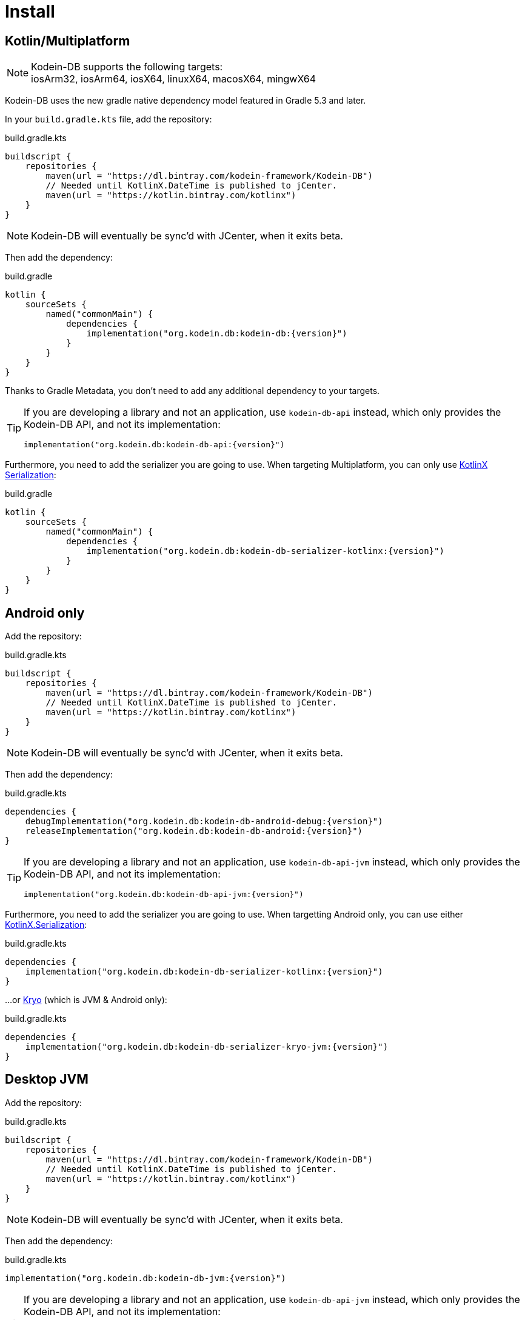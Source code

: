 = Install

[[install-kmp]]
== Kotlin/Multiplatform

NOTE: Kodein-DB supports the following targets: +
iosArm32, iosArm64, iosX64, linuxX64, macosX64, mingwX64

Kodein-DB uses the new gradle native dependency model featured in Gradle 5.3 and later.

In your `build.gradle.kts` file, add the repository:

[source,kotlin]
.build.gradle.kts
----
buildscript {
    repositories {
        maven(url = "https://dl.bintray.com/kodein-framework/Kodein-DB")
        // Needed until KotlinX.DateTime is published to jCenter.
        maven(url = "https://kotlin.bintray.com/kotlinx")
    }
}
----

NOTE: Kodein-DB will eventually be sync'd with JCenter, when it exits beta.

Then add the dependency:

[source,kotlin,subs=attributes+]
.build.gradle
----
kotlin {
    sourceSets {
        named("commonMain") {
            dependencies {
                implementation("org.kodein.db:kodein-db:{version}")
            }
        }
    }
}
----

Thanks to Gradle Metadata, you don't need to add any additional dependency to your targets.

[TIP]
====
If you are developing a library and not an application, use `kodein-db-api` instead, which only provides the Kodein-DB API, and not its implementation:

[source,kotlin,subs=attributes+]
----
implementation("org.kodein.db:kodein-db-api:{version}")
----
====

Furthermore, you need to add the serializer you are going to use.
When targeting Multiplatform, you can only use https://github.com/Kotlin/kotlinx.serialization[KotlinX Serialization]:

[source,kotlin,subs=attributes+]
.build.gradle
----
kotlin {
    sourceSets {
        named("commonMain") {
            dependencies {
                implementation("org.kodein.db:kodein-db-serializer-kotlinx:{version}")
            }
        }
    }
}
----


[[install-android]]
== Android only

Add the repository:

[source,kotlin]
.build.gradle.kts
----
buildscript {
    repositories {
        maven(url = "https://dl.bintray.com/kodein-framework/Kodein-DB")
        // Needed until KotlinX.DateTime is published to jCenter.
        maven(url = "https://kotlin.bintray.com/kotlinx")
    }
}
----

NOTE: Kodein-DB will eventually be sync'd with JCenter, when it exits beta.

Then add the dependency:

[source,kotlin,subs=attributes+]
.build.gradle.kts
----
dependencies {
    debugImplementation("org.kodein.db:kodein-db-android-debug:{version}")
    releaseImplementation("org.kodein.db:kodein-db-android:{version}")
}
----

[TIP]
====
If you are developing a library and not an application, use `kodein-db-api-jvm` instead, which only provides the Kodein-DB API, and not its implementation:

[source,kotlin,subs=attributes+]
----
implementation("org.kodein.db:kodein-db-api-jvm:{version}")
----
====

Furthermore, you need to add the serializer you are going to use.
When targetting Android only, you can use either https://github.com/Kotlin/kotlinx.serialization[KotlinX.Serialization]:

[source,kotlin,subs=attributes+]
.build.gradle.kts
----
dependencies {
    implementation("org.kodein.db:kodein-db-serializer-kotlinx:{version}")
}
----

...or https://github.com/EsotericSoftware/kryo[Kryo] (which is JVM & Android only):

[source,kotlin,subs=attributes+]
.build.gradle.kts
----
dependencies {
    implementation("org.kodein.db:kodein-db-serializer-kryo-jvm:{version}")
}
----


[[install-jvm]]
== Desktop JVM

Add the repository:

[source,kotlin]
.build.gradle.kts
----
buildscript {
    repositories {
        maven(url = "https://dl.bintray.com/kodein-framework/Kodein-DB")
        // Needed until KotlinX.DateTime is published to jCenter.
        maven(url = "https://kotlin.bintray.com/kotlinx")
    }
}
----

NOTE: Kodein-DB will eventually be sync'd with JCenter, when it exits beta.

Then add the dependency:

[source,kotlin,subs=attributes+]
.build.gradle.kts
----
implementation("org.kodein.db:kodein-db-jvm:{version}")
----

[TIP]
====
If you are developing a library and not an application, use `kodein-db-api-jvm` instead, which only provides the Kodein-DB API, and not its implementation:

[source,kotlin,subs=attributes+]
----
dependencies {
    implementation("org.kodein.db:kodein-db-api-jvm:{version}")
}
----
====

Furthermore, you need to add the serializer you are going to use.
When targetting JVM only, you can use either https://github.com/Kotlin/kotlinx.serialization[KotlinX.Serialization]:

[source,kotlin,subs=attributes+]
.build.gradle.kts
----
dependencies {
    implementation("org.kodein.db:kodein-db-serializer-kotlinx:{version}")
}
----

...or https://github.com/EsotericSoftware/kryo[Kryo] (which is JVM & Android only):

[source,kotlin,subs=attributes+]
.build.gradle.kts
----
dependencies {
    implementation("org.kodein.db:kodein-db-serializer-kryo-jvm:{version}")
}
----

Finally, you must add the OS specific leveldb native build dependency:

[source,kotlin,subs=attributes+]
.build.gradle.kts
----
dependencies {
    implementation("org.kodein.db:kodein-leveldb-jni-jvm-linux:{version}")
    //                                                  -linux, -macos or -windows
}
----

TIP: If you are targeting multiple desktop OS, you can use the `kodein-leveldb-jni-jvm` dependency, which imports all three (Linux, MacOS & Windows) artifacts.
